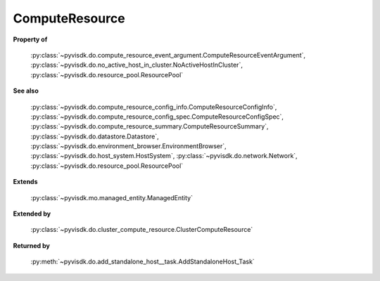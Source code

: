 
================================================================================
ComputeResource
================================================================================


**Property of**
    
    :py:class:`~pyvisdk.do.compute_resource_event_argument.ComputeResourceEventArgument`,
    :py:class:`~pyvisdk.do.no_active_host_in_cluster.NoActiveHostInCluster`,
    :py:class:`~pyvisdk.do.resource_pool.ResourcePool`
    
**See also**
    
    :py:class:`~pyvisdk.do.compute_resource_config_info.ComputeResourceConfigInfo`,
    :py:class:`~pyvisdk.do.compute_resource_config_spec.ComputeResourceConfigSpec`,
    :py:class:`~pyvisdk.do.compute_resource_summary.ComputeResourceSummary`,
    :py:class:`~pyvisdk.do.datastore.Datastore`,
    :py:class:`~pyvisdk.do.environment_browser.EnvironmentBrowser`,
    :py:class:`~pyvisdk.do.host_system.HostSystem`,
    :py:class:`~pyvisdk.do.network.Network`,
    :py:class:`~pyvisdk.do.resource_pool.ResourcePool`
    
**Extends**
    
    :py:class:`~pyvisdk.mo.managed_entity.ManagedEntity`
    
**Extended by**
    
    :py:class:`~pyvisdk.do.cluster_compute_resource.ClusterComputeResource`
    
**Returned by**
    
    :py:meth:`~pyvisdk.do.add_standalone_host__task.AddStandaloneHost_Task`
    
.. 'autoclass':: pyvisdk.mo.compute_resource.ComputeResource
    :members:
    :inherited-members: